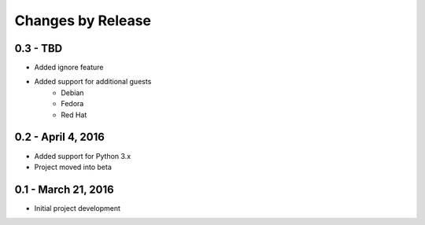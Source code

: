 ##################
Changes by Release
##################

**********************
0.3 - TBD
**********************

* Added ignore feature
* Added support for additional guests
    * Debian
    * Fedora
    * Red Hat

**********************
0.2 - April 4, 2016
**********************

* Added support for Python 3.x
* Project moved into beta

**********************
0.1 - March 21, 2016
**********************

* Initial project development
